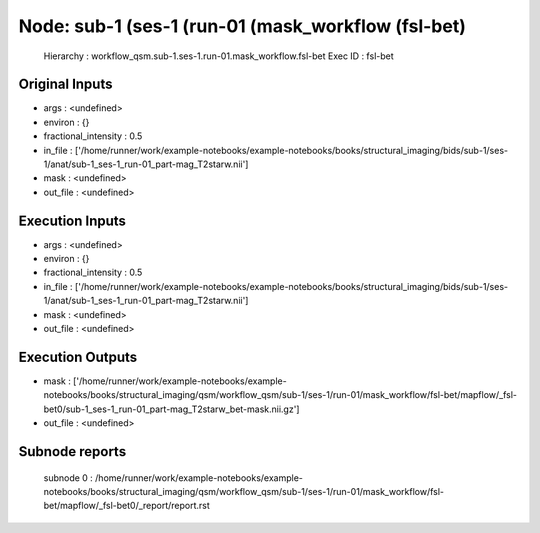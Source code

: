 Node: sub-1 (ses-1 (run-01 (mask_workflow (fsl-bet)
===================================================


 Hierarchy : workflow_qsm.sub-1.ses-1.run-01.mask_workflow.fsl-bet
 Exec ID : fsl-bet


Original Inputs
---------------


* args : <undefined>
* environ : {}
* fractional_intensity : 0.5
* in_file : ['/home/runner/work/example-notebooks/example-notebooks/books/structural_imaging/bids/sub-1/ses-1/anat/sub-1_ses-1_run-01_part-mag_T2starw.nii']
* mask : <undefined>
* out_file : <undefined>


Execution Inputs
----------------


* args : <undefined>
* environ : {}
* fractional_intensity : 0.5
* in_file : ['/home/runner/work/example-notebooks/example-notebooks/books/structural_imaging/bids/sub-1/ses-1/anat/sub-1_ses-1_run-01_part-mag_T2starw.nii']
* mask : <undefined>
* out_file : <undefined>


Execution Outputs
-----------------


* mask : ['/home/runner/work/example-notebooks/example-notebooks/books/structural_imaging/qsm/workflow_qsm/sub-1/ses-1/run-01/mask_workflow/fsl-bet/mapflow/_fsl-bet0/sub-1_ses-1_run-01_part-mag_T2starw_bet-mask.nii.gz']
* out_file : <undefined>


Subnode reports
---------------


 subnode 0 : /home/runner/work/example-notebooks/example-notebooks/books/structural_imaging/qsm/workflow_qsm/sub-1/ses-1/run-01/mask_workflow/fsl-bet/mapflow/_fsl-bet0/_report/report.rst

